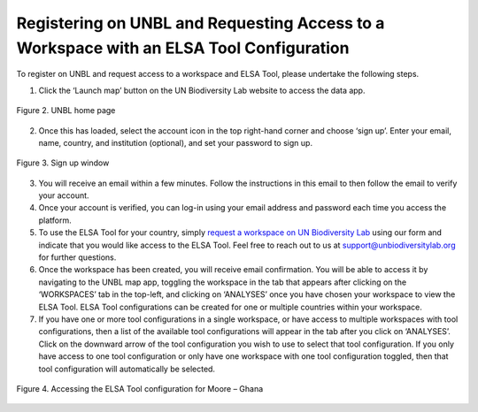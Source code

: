 Registering on UNBL and Requesting Access to a Workspace with an ELSA Tool Configuration
========================================================================================

To register on UNBL and request access to a workspace and ELSA Tool, please undertake the following steps.

1. Click the ‘Launch map’ button on the UN Biodiversity Lab website to access the data app.

.. figure:: images/image002.png
   :alt: Figure 2. UNBL home page
   :align: center

   Figure 2. UNBL home page

2. Once this has loaded, select the account icon in the top right-hand corner and choose ‘sign up’. Enter your email, name, country, and institution (optional), and set your password to sign up. 

.. figure:: images/image003.png
   :alt: Figure 3. Sign up window 
   :align: center
   
.. figure:: images/image004.png
   :alt: Figure 3. Sign up window 
   :align: center
   
   Figure 3. Sign up window 

3. You will receive an email within a few minutes. Follow the instructions in this email to then follow the email to verify your account.  
4. Once your account is verified, you can log-in using your email address and password each time you access the platform. 
5. To use the ELSA Tool for your country, simply `request a workspace on UN Biodiversity Lab <https://unbiodiversitylab.org/en/unbl-workspaces/>`_ using our form and indicate that you would like access to the ELSA Tool. Feel free to reach out to us at support@unbiodiversitylab.org for further questions. 
6. Once the workspace has been created, you will receive email confirmation. You will be able to access it by navigating to the UNBL map app, toggling the workspace in the tab that appears after clicking on the ‘WORKSPACES’ tab in the top-left, and clicking on ‘ANALYSES’ once you have chosen your workspace to view the ELSA Tool. ELSA Tool configurations can be created for one or multiple countries within your workspace.  
7. If you have one or more tool configurations in a single workspace, or have access to multiple workspaces with tool configurations, then a list of the available tool configurations will appear in the tab after you click on ‘ANALYSES’. Click on the downward arrow of the tool configuration you wish to use to select that tool configuration. If you only have access to one tool configuration or only have one workspace with one tool configuration toggled, then that tool configuration will automatically be selected. 

.. figure:: images/image005.png
   :alt: Figure 4. Accessing the ELSA Tool configuration for Moore – Ghana 
   :align: center
   
   Figure 4. Accessing the ELSA Tool configuration for Moore – Ghana 